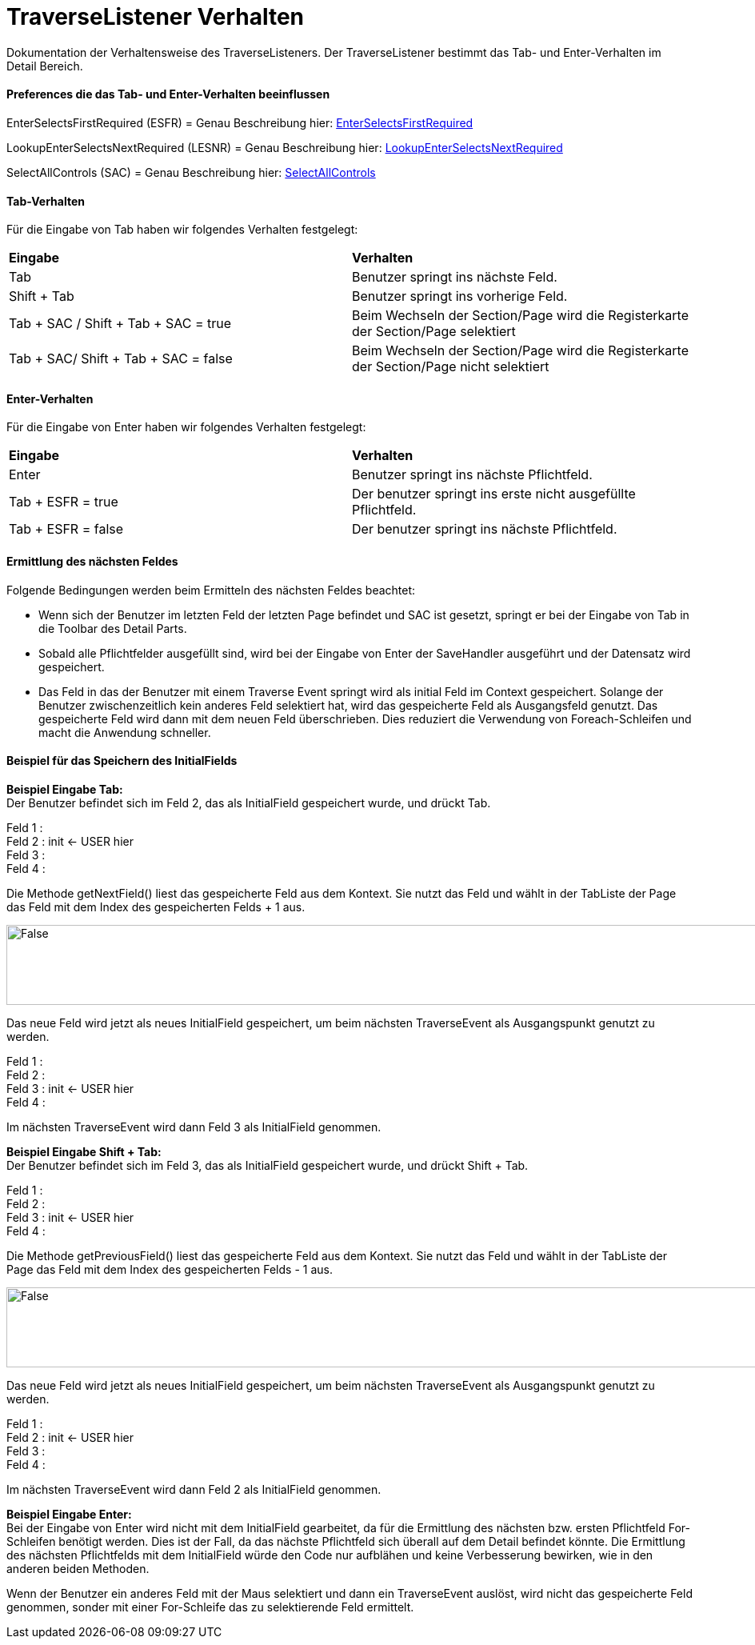 
= TraverseListener Verhalten

Dokumentation der Verhaltensweise des TraverseListeners. Der TraverseListener bestimmt das Tab- und Enter-Verhalten im Detail Bereich.

==== Preferences die das Tab- und Enter-Verhalten beeinflussen

EnterSelectsFirstRequired (ESFR) = Genau Beschreibung hier: xref:application.adoc#Nach dem Betätigen von ENTER wird das erste erforderliche Feld selektiert[EnterSelectsFirstRequired]

LookupEnterSelectsNextRequired (LESNR) = Genau Beschreibung hier: xref:application.adoc#Das Betätigen von Enter in einer Auswahlbox bewirkt die Übernahme des ausgewählten Wertes. Nach der Übernahme wird das nächste erforderliche Feld selektiert[LookupEnterSelectsNextRequired]

SelectAllControls (SAC) = Genau Beschreibung hier: xref:application.adoc#Aktiviert die Selektion aller möglichen Felder inkl. Registerkarte und Schaltflächen[SelectAllControls]

==== Tab-Verhalten


Für die Eingabe von Tab haben wir folgendes Verhalten festgelegt:

|===
| *Eingabe* | *Verhalten*
| Tab | Benutzer springt ins nächste Feld.
| Shift + Tab | Benutzer springt ins vorherige Feld.
| Tab + SAC / Shift + Tab + SAC   = true | Beim Wechseln der Section/Page wird die Registerkarte der Section/Page selektiert
| Tab + SAC/ Shift + Tab + SAC  = false | Beim Wechseln der Section/Page wird die Registerkarte der Section/Page nicht selektiert
|===

==== Enter-Verhalten

Für die Eingabe von Enter haben wir folgendes Verhalten festgelegt:


|===
| *Eingabe* | *Verhalten*
| Enter | Benutzer springt ins nächste Pflichtfeld.
| Tab + ESFR = true | Der benutzer springt ins erste nicht ausgefüllte Pflichtfeld.
| Tab + ESFR = false | Der benutzer springt ins nächste Pflichtfeld.
|===

==== Ermittlung des nächsten Feldes

Folgende Bedingungen werden beim Ermitteln des nächsten Feldes beachtet:

- Wenn sich der Benutzer im letzten Feld der letzten Page befindet und SAC ist gesetzt, springt er bei der Eingabe von Tab in die Toolbar des Detail Parts.
- Sobald alle Pflichtfelder ausgefüllt sind, wird bei der Eingabe von Enter der SaveHandler ausgeführt und der Datensatz wird gespeichert.
- Das Feld in das der Benutzer mit einem Traverse Event springt wird als initial Feld im Context gespeichert. Solange der Benutzer zwischenzeitlich kein anderes  Feld selektiert hat, wird das gespeicherte Feld als Ausgangsfeld genutzt. Das gespeicherte Feld wird dann mit dem neuen Feld überschrieben. Dies reduziert die Verwendung von Foreach-Schleifen und macht die Anwendung schneller.

==== Beispiel für das Speichern des InitialFields

*Beispiel Eingabe Tab:* +
Der Benutzer befindet sich im Feld 2, das als InitialField gespeichert wurde, und drückt Tab.

Feld 1 : +
Feld 2 : init <- USER hier +
Feld 3 : +
Feld 4 : +

Die Methode getNextField() liest das gespeicherte Feld aus dem Kontext. Sie nutzt das Feld und wählt in der TabListe der Page das Feld mit dem Index des gespeicherten Felds + 1 aus. 

image::images/get_next_field_snippet.png[False,1000,100]

Das neue Feld wird jetzt als neues InitialField gespeichert, um beim nächsten TraverseEvent als Ausgangspunkt genutzt zu werden.

Feld 1 : +
Feld 2 : +
Feld 3 : init <- USER hier +
Feld 4 : +

Im nächsten TraverseEvent wird dann Feld 3 als InitialField genommen.

*Beispiel Eingabe Shift + Tab:* +
Der Benutzer befindet sich im Feld 3, das als InitialField gespeichert wurde, und drückt Shift + Tab.

Feld 1 : +
Feld 2 : +
Feld 3 : init <- USER hier +
Feld 4 : +

Die Methode getPreviousField() liest das gespeicherte Feld aus dem Kontext. Sie nutzt das Feld und wählt in der TabListe der Page das Feld mit dem Index des gespeicherten Felds - 1 aus. 

image::images/get_previous_field_snippet.png[False,1000,100]

Das neue Feld wird jetzt als neues InitialField gespeichert, um beim nächsten TraverseEvent als Ausgangspunkt genutzt zu werden.

Feld 1 : +
Feld 2 : init <- USER hier +
Feld 3 : +
Feld 4 : +

Im nächsten TraverseEvent wird dann Feld 2 als InitialField genommen.

*Beispiel Eingabe Enter:* +
Bei der Eingabe von Enter wird nicht mit dem InitialField gearbeitet, da für die Ermittlung des nächsten bzw. ersten Pflichtfeld For-Schleifen benötigt werden.
Dies ist der Fall, da das nächste Pflichtfeld sich überall auf dem Detail befindet könnte. 
Die Ermittlung des nächsten Pflichtfelds mit dem InitialField würde den Code nur aufblähen und keine Verbesserung bewirken, wie in den anderen beiden Methoden.

Wenn der Benutzer ein anderes Feld mit der Maus selektiert und dann ein TraverseEvent auslöst, wird nicht das gespeicherte Feld genommen, sonder mit einer For-Schleife das zu selektierende Feld ermittelt.